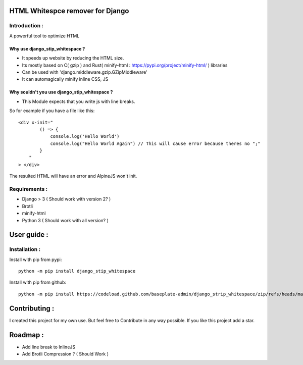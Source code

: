 HTML Whitespce remover for Django
=================================

Introduction :
--------------
A powerful tool to optimize HTML

Why use django_stip_whitespace ?
~~~~~~~~~~~~~~~~~~~~~~~~~~~~~~~~

*   It speeds up website by reducing the HTML size.
*   Its mostly based on C( gzip ) and Rust( minify-html : https://pypi.org/project/minify-html/ ) libraries
*   Can be used with 'django.middleware.gzip.GZipMiddleware'
*   It can automagically minify inline CSS, JS

Why souldn't you use django_stip_whitespace ?
~~~~~~~~~~~~~~~~~~~~~~~~~~~~~~~~~~~~~~~~~~~~~

*   This Module expects that you write js with line breaks. 

So for example if you have a file like this::

    <div x-init="
            () => {
                console.log('Hello World')
                console.log("Hello World Again") // This will cause error because theres no ";"
            }
        "
    > </div>

The resulted HTML will have an error and AlpineJS won't init.

  

Requirements :
--------------

*    Django > 3 ( Should work with version 2? )
*    Brotli
*    minify-html
*    Python 3 ( Should work with all version? )

User guide :
============

Installation :
--------------

Install with pip from pypi::

    python -m pip install django_stip_whitespace

Install with pip from github::
    
    python -m pip install https://codeload.github.com/baseplate-admin/django_strip_whitespace/zip/refs/heads/main


Contributing :
==============
I created this project for my own use.
But feel free to Contribute in any way possible.
If you like this project add a star.


Roadmap :
=========
*    Add line break to InlineJS
*    Add Brotli Compression ? ( Should Work )